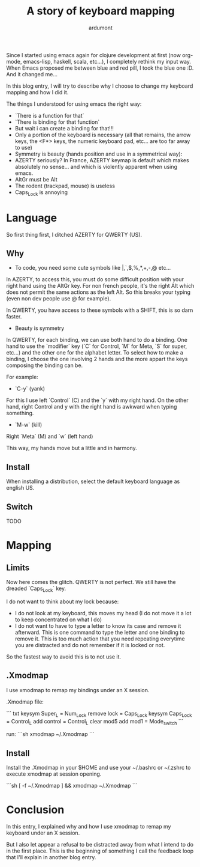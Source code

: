 #+title: A story of keyboard mapping
#+author: ardumont

Since I started using emacs again for clojure development at first (now org-mode, emacs-lisp, haskell, scala, etc...), I completely rethink my input way.
When Emacs proposed me between blue and red pill, I took the blue one :D.
And it changed me...


In this blog entry, I will try to describe why I choose to change my keyboard mapping and how I did it.


The things I understood for using emacs the right way:
- `There is a function for that`
- `There is binding for that function`
- But wait i can create a binding for that!!!
- Only a portion of the keyboard is necessary (all that remains, the arrow keys, the <F*> keys, the numeric keyboard pad, etc... are too far away to use)
- Symmetry is beauty (hands position and use in a symmetrical way):
- AZERTY seriously? In France, AZERTY keymap is default which makes absolutely no sense... and which is violently apparent when using emacs.
- AltGr must be Alt
- The rodent (trackpad, mouse) is useless
- Caps_Lock is annoying

* Language

So first thing first, I ditched AZERTY for QWERTY (US).

** Why

- To code, you need some cute symbols like |,`,$,%,*,+,-,@ etc...
In AZERTY, to access this, you must do some difficult position with your right hand using the AltGr key.
For non french people, it's the right Alt which does not permit the same actions as the left Alt.
So this breaks your typing (even non dev people use @ for example).

In QWERTY, you have access to these symbols with a SHIFT, this is so darn faster.

- Beauty is symmetry
In QWERTY, for each binding, we can use both hand to do a binding.
One hand to use the `modifier` key (`C` for Control, `M` for Meta, `S` for super, etc...) and the other one for the alphabet letter.
To select how to make a binding, I choose the one involving 2 hands and the more appart the keys composing the binding can be.

For example:
  - `C-y` (yank)
For this I use left `Control` (C) and the `y` with my right hand.
On the other hand, right Control and y with the right hand is awkward when typing something.

  - `M-w` (kill)
Right `Meta` (M) and `w` (left hand)

This way, my hands move but a little and in harmony.

** Install

When installing a distribution, select the default keyboard language as english US.

** Switch

TODO

* Mapping

** Limits

Now here comes the glitch.
QWERTY is not perfect.
We still have the dreaded `Caps_Lock` key.

I do not want to think about my lock because:
- I do not look at my keyboard, this moves my head (I do not move it a lot to keep concentrated on what I do)
- I do not want to have to type a letter to know its case and remove it afterward.
  This is one command to type the letter and one binding to remove it.
  This is too much action that you need repeating everytime you are distracted and do not remember if it is locked or not.

So the fastest way to avoid this is to not use it.

** .Xmodmap

I use xmodmap to remap my bindings under an X session.

.Xmodmap file:

``` txt
keysym Super_L = Num_Lock
remove lock = Caps_Lock
keysym Caps_Lock = Control_L
add control = Control_L
clear mod5
add mod1 = Mode_switch
```

run:
```sh
xmodmap ~/.Xmodmap
```

** Install

Install the .Xmodmap in your $HOME and use your ~/.bashrc or ~/.zshrc to execute xmodmap at session opening.

```sh
[ -f ~/.Xmodmap ] && xmodmap ~/.Xmodmap
```

* Conclusion

In this entry, I explained why and how I use xmodmap to remap my keyboard under an X session.

But I also let appear a refusal to be distracted away from what I intend to do in the first place.
This is the beginning of something I call the feedback loop that I'll explain in another blog entry.
